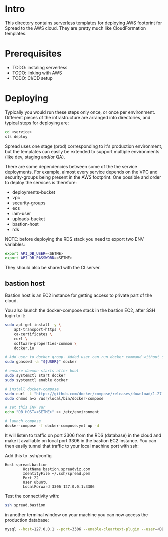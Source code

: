 #+STARTUP: overview

* Intro

This directory contains [[https://www.serverless.com][serverless]] templates for deploying AWS footprint for Spread to the AWS cloud.
They are pretty much like CloudFormation templates.

* Prerequisites

- TODO: instaling serverless
- TODO: linking with AWS
- TODO: CI/CD setup

* Deploying

Typically you would run these steps only once, or once per environment.
Different pieces of the infrastructure are arranged into directories, and typical steps for deploying are:

#+BEGIN_SRC bash
cd <service>
sls deploy
#+END_SRC

Spread uses one stage (prod) corresponding to it's production environment, but the templates can easily be extended to support multiple environments (like dev, staging and/or QA).

There are some dependencies between some of the the service deployments. For example, almost every service depends on the VPC and security-groups being present in the AWS footprint.
One possible and order to deploy the services is therefore:

- deployments-bucket
- vpc
- security-groups
- ecs
- iam-user
- uploads-bucket
- bastion-host
- rds

NOTE: before deploying the RDS stack you need to export two ENV variables:

#+BEGIN_SRC bash
export API_DB_USER=<SETME>
export API_DB_PASSWORD=<SETME>
#+END_SRC

They should also be shared with the CI server.

** bastion host

Bastion host is an EC2 instance for getting access to private part of the cloud.

You also launch the docker-compose stack in the bastion EC2, after SSH login to it:
#+BEGIN_SRC bash
sudo apt-get install -y \
    apt-transport-https \
    ca-certificates \
    curl \
    software-properties-common \
    docker.io

# Add user to docker group. Added user can run docker command without sudo command
sudo gpasswd -a "${USER}" docker

# ensure daemon starts after boot
sudo systemctl start docker
sudo systemctl enable docker

# install docker-compose
sudo curl -L "https://github.com/docker/compose/releases/download/1.27.4/docker-compose-$(uname -s)-$(uname -m)" -o /usr/local/bin/docker-compose
sudo chmod a+x /usr/local/bin/docker-compose

# set this ENV var
echo "DB_HOST=<SETME>" >> /etc/environment

# launch compose
docker-compose -f docker-compose.yml up -d
#+END_SRC

It will listen to traffic on port 3306 from the RDS (database) in the cloud and make it availiable on local port 3306 in the bastion EC2 instance.
You can then easily tunnel that traffic to your local machine port with ssh:

Add this to .ssh/config

#+BEGIN_SRC
Host spread.bastion
        HostName bastion.spreadviz.com
        IdentityFile ~/.ssh/spread.pem
        Port 22
        User ubuntu
        LocalForward 3306 127.0.0.1:3306
#+END_SRC

Test the connectivity with:

#+BEGIN_SRC bash
ssh spread.bastion
#+END_SRC

in another terminal window on your machine you can now access the production database:

#+BEGIN_SRC bash
mysql --host=127.0.0.1 --port=3306 --enable-cleartext-plugin --user=<DB_USER> --password=<DB_PASSWORD> --database=spread
#+END_SRC
